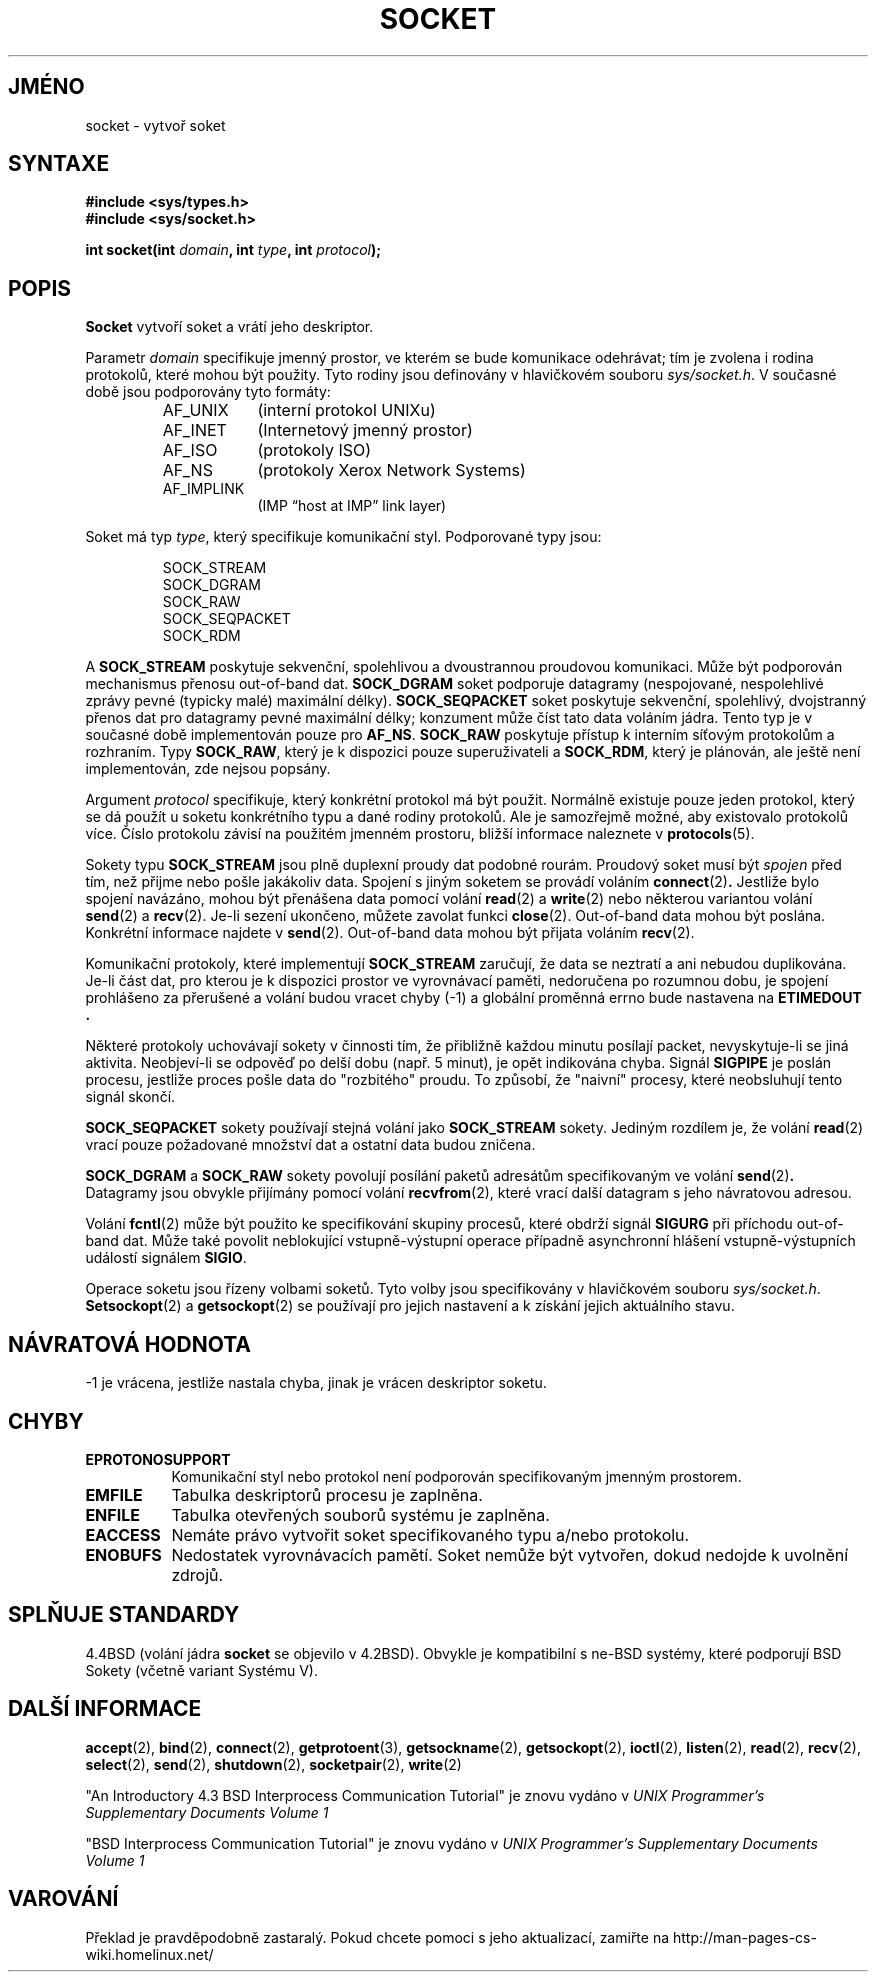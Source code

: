 .TH SOCKET 2 "4. dubna 1997" "BSD Man Page" "Linux - příručka programátora"
.do hla cs
.do hpf hyphen.cs
.SH JMÉNO
socket \- vytvoř soket
.SH SYNTAXE
.B #include <sys/types.h>
.br
.B #include <sys/socket.h>
.sp
.BI "int socket(int " domain ", int " type ", int " protocol );
.SH POPIS
.B Socket
vytvoří soket a vrátí jeho deskriptor.

Parametr
.I domain
specifikuje jmenný prostor, ve kterém se bude komunikace odehrávat; tím je
zvolena i rodina protokolů, které mohou být použity. Tyto rodiny jsou
definovány v hlavičkovém souboru
.IR sys/socket.h .
V současné době jsou podporovány tyto formáty:

.RS
.TP 0.9i
AF_UNIX
(interní protokol UNIXu)
.TP
AF_INET
(Internetový jmenný prostor)
.TP
AF_ISO
(protokoly ISO)
.TP
AF_NS
(protokoly Xerox Network Systems)
.TP
AF_IMPLINK
(IMP \*(lqhost at IMP\*(rq link layer)
.RE

Soket má typ 
.IR type ,
který specifikuje komunikační styl. Podporované typy jsou:

.RS
.nf
SOCK_STREAM
SOCK_DGRAM
SOCK_RAW
SOCK_SEQPACKET
SOCK_RDM
.fi
.RE

A
.B SOCK_STREAM
poskytuje sekvenční, spolehlivou a dvoustrannou proudovou komunikaci.
Může být podporován mechanismus přenosu out-of-band dat.
.B SOCK_DGRAM
soket podporuje datagramy (nespojované, nespolehlivé zprávy pevné (typicky
malé) maximální délky).
.B SOCK_SEQPACKET
soket poskytuje sekvenční, spolehlivý, dvojstranný přenos dat pro datagramy
pevné maximální délky; konzument může číst tato data voláním jádra. Tento
typ je v současné době implementován pouze pro 
.BR AF_NS .
.B SOCK_RAW
poskytuje přístup k interním síťovým protokolům a rozhraním.
Typy
.BR SOCK_RAW ,
který je k dispozici pouze superuživateli a 
.BR SOCK_RDM ,
který je plánován, ale ještě není implementován, zde nejsou popsány.

Argument
.I protocol
specifikuje, který konkrétní protokol má být použit. Normálně existuje pouze
jeden protokol, který se dá použít u soketu konkrétního typu a dané rodiny
protokolů. Ale je samozřejmě možné, aby existovalo protokolů více. Číslo
protokolu závisí na použitém jmenném prostoru, bližší informace naleznete v 
.BR protocols (5).

Sokety typu
.B SOCK_STREAM
jsou plně duplexní proudy dat podobné rourám. Proudový soket musí být 
.I spojen
před tím, než přijme nebo pošle jakákoliv data. Spojení s jiným soketem se
provádí voláním
.BR connect (2) .
Jestliže bylo spojení navázáno, mohou být přenášena data pomocí volání
.BR read (2)
a
.BR write (2)
nebo některou variantou volání
.BR send (2)
a
.BR recv (2).
Je-li sezení ukončeno, můžete zavolat funkci
.BR close (2).
Out-of-band data mohou být poslána. Konkrétní informace najdete v 
.BR send (2).
Out-of-band data mohou být přijata voláním
.BR recv (2).

Komunikační protokoly, které implementují
.B SOCK_STREAM
zaručují, že data se neztratí a ani nebudou duplikována. Je-li část dat, pro
kterou je k dispozici prostor ve vyrovnávací paměti, nedoručena po rozumnou
dobu, je spojení prohlášeno za přerušené a volání budou vracet chyby (\-1) a 
globální proměnná errno bude nastavena na
.B ETIMEDOUT .

Některé protokoly uchovávají sokety v činnosti tím, že přibližně každou
minutu posílají packet, nevyskytuje-li se jiná aktivita. Neobjeví-li se
odpověď po delší dobu (např. 5 minut), je opět indikována chyba. Signál
.B SIGPIPE
je poslán procesu, jestliže proces pošle data do "rozbitého" proudu.
To způsobí, že "naivní" procesy, které neobsluhují tento signál skončí.

.B SOCK_SEQPACKET
sokety používají stejná volání jako
.B SOCK_STREAM
sokety. Jediným rozdílem je, že volání
.BR read (2)
vrací pouze požadované množství dat a ostatní data budou zničena.

.B SOCK_DGRAM
a
.B SOCK_RAW
sokety povolují posílání paketů adresátům specifikovaným ve volání
.BR send (2) .
Datagramy jsou obvykle přijímány pomocí volání
.BR recvfrom (2),
které vrací další datagram s jeho návratovou adresou.

Volání
.BR fcntl (2)
může být použito ke specifikování skupiny procesů, které obdrží signál
.B SIGURG
při příchodu out-of-band dat. Může také povolit neblokující vstupně-výstupní
operace případně asynchronní hlášení vstupně-výstupních událostí signálem
.BR SIGIO .

Operace soketu jsou řízeny volbami soketů. Tyto volby jsou specifikovány v
hlavičkovém souboru
.IR sys/socket.h .
.BR Setsockopt (2)
a
.BR getsockopt (2)
se používají pro jejich nastavení a k získání jejich aktuálního
stavu.
.SH NÁVRATOVÁ HODNOTA
\-1 je vrácena, jestliže nastala chyba, jinak je vrácen deskriptor soketu.
.SH CHYBY
.TP 0.8i
.B EPROTONOSUPPORT
Komunikační styl nebo protokol není podporován specifikovaným jmenným
prostorem.
.TP
.B EMFILE
Tabulka deskriptorů procesu je zaplněna.
.TP
.B ENFILE
Tabulka otevřených souborů systému je zaplněna.
.TP
.B EACCESS
Nemáte právo vytvořit soket specifikovaného typu a/nebo protokolu.
.TP
.B ENOBUFS
Nedostatek vyrovnávacích pamětí. Soket nemůže být vytvořen, dokud nedojde k
uvolnění zdrojů.
.SH SPLŇUJE STANDARDY
4.4BSD (volání jádra
.B socket
se objevilo v 4.2BSD). Obvykle je kompatibilní s ne-BSD systémy, které
podporují BSD Sokety (včetně variant Systému V).
.SH DALŠÍ INFORMACE
.BR accept "(2), " bind "(2), " connect "(2), " getprotoent "(3), "
.BR getsockname "(2), " getsockopt "(2), " ioctl "(2), " listen "(2), "
.BR read "(2), " recv "(2), " select "(2), " send "(2), " shutdown "(2), "
.BR socketpair "(2), " write (2)
.sp
"An Introductory 4.3 BSD Interprocess Communication Tutorial"
je znovu vydáno v
.I UNIX Programmer's Supplementary Documents Volume 1
.sp
"BSD Interprocess Communication Tutorial"
je znovu vydáno v
.I UNIX Programmer's Supplementary Documents Volume 1
.SH VAROVÁNÍ
Překlad je pravděpodobně zastaralý. Pokud chcete pomoci s jeho aktualizací, zamiřte na http://man-pages-cs-wiki.homelinux.net/
